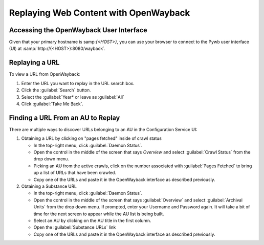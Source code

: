 ======================================
Replaying Web Content with OpenWayback
======================================

----------------------------------------
Accessing the OpenWayback User Interface
----------------------------------------

Given that your primary hostname is samp:`{<HOST>}`, you can use your browser to connect to the Pywb user interface (UI) at :samp:`http://{<HOST>}:8080/wayback`.

---------------
Replaying a URL
---------------

To view a URL from OpenWayback:

1.  Enter the URL you want to replay in the URL search box.

2.  Click the :guilabel:`Search` button.

3.	Select the :guilabel:`Year* or leave as :guilabel:`All`

4.  Click :guilabel:`Take Me Back`.

----------------------------------
Finding a URL From an AU to Replay
----------------------------------

There are multiple ways to discover URLs belonging to an AU in the Configuration Service UI:

1. Obtaining a URL by clicking on "pages fetched" inside of crawl status

   *  In the top-right menu, click :guilabel:`Daemon Status`.

   *  Open the control in the middle of the screen that says *Overview* and select :guilabel:`Crawl Status` from the drop down menu.

   *  Picking an AU from the active crawls, click on the number associated with :guilabel:`Pages Fetched` to bring up a list of URLs that have been crawled.

   *  Copy one of the URLs and paste it in the OpenWayback interface as described previously.

2. Obtaining a Substance URL

   *  In the top-right menu, click :guilabel:`Daemon Status`.

   *  Open the control in the middle of the screen that says :guilabel:`Overview` and select :guilabel:`Archival Units` from the drop down menu.  If prompted, enter your Username and Password again.  It will take a bit of time for the next screen to appear while the AU list is being built.

   *  Select an AU by clicking on the AU title in the first column.

   *  Open the :guilabel:`Substance URLs` link

   *  Copy one of the URLs and paste it in the OpenWayback interface as described previously.
